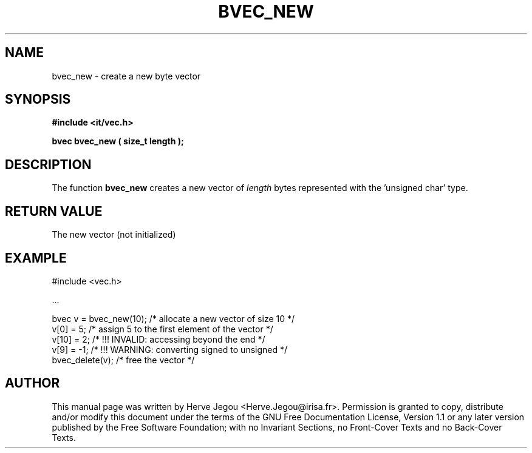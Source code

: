 .\" This manpage has been automatically generated by docbook2man 
.\" from a DocBook document.  This tool can be found at:
.\" <http://shell.ipoline.com/~elmert/comp/docbook2X/> 
.\" Please send any bug reports, improvements, comments, patches, 
.\" etc. to Steve Cheng <steve@ggi-project.org>.
.TH "BVEC_NEW" "3" "01 August 2006" "" ""

.SH NAME
bvec_new \- create a new byte vector
.SH SYNOPSIS
.sp
\fB#include <it/vec.h>
.sp
bvec bvec_new ( size_t length
);
\fR
.SH "DESCRIPTION"
.PP
The function \fBbvec_new\fR creates a new vector of \fIlength\fR bytes represented with the 'unsigned char' type.  
.SH "RETURN VALUE"
.PP
The new vector (not initialized)
.SH "EXAMPLE"

.nf

#include <vec.h>

\&...

bvec v = bvec_new(10); /* allocate a new vector of size 10 */
v[0] = 5;              /* assign 5 to the first element of the vector */
v[10] = 2;             /* !!! INVALID: accessing beyond the end */
v[9] = -1;             /* !!! WARNING: converting signed to unsigned */
bvec_delete(v);        /* free the vector */
.fi
.SH "AUTHOR"
.PP
This manual page was written by Herve Jegou <Herve.Jegou@irisa.fr>\&.
Permission is granted to copy, distribute and/or modify this
document under the terms of the GNU Free
Documentation License, Version 1.1 or any later version
published by the Free Software Foundation; with no Invariant
Sections, no Front-Cover Texts and no Back-Cover Texts.
